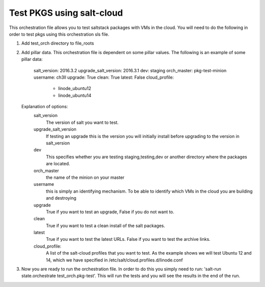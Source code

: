 ==========================
Test PKGS using salt-cloud
==========================

This orchestration file allows you to test saltstack packages with VMs
in the cloud. You will need to do the following in order to test pkgs
using this orchestration sls file.

1. Add test_orch directory to file_roots
2. Add pillar data. This orchestration file is dependent on some pillar
   values. The following is an example of some pillar data:

       salt_version: 2016.3.2
       upgrade_salt_version: 2016.3.1
       dev: staging
       orch_master: pkg-test-minion
       username: ch3ll
       upgrade: True
       clean: True
       latest: False
       cloud_profile:
         - linode_ubuntu12
         - linode_ubuntu14

   Explanation of options:
     salt_version
         The version of salt you want to test.

     upgrade_salt_version
         If testing an upgrade this is the version you
         will initially install before upgrading to the
         version in salt_version

     dev
         This specifies whether you are testing staging,testing,dev or
         another directory where the packages are located.

     orch_master
         the name of the minion on your master

     username
         this is simply an identifying mechanism. To be able to identify
         which VMs in the cloud you are building and destroying

     upgrade
         True if you want to test an upgrade, False if you do not want to.

     clean
         True if you want to test a clean install of the salt packages.

     latest
         True if you want to test the latest URLs. False if you want to
         test the archive links.

     cloud_profile:
         A list of the salt-cloud profiles that you want to test.
         As the example shows we will test Ubuntu 12 and 14, which
         we have specified in /etc/salt/cloud.profiles.d/linode.conf

3. Now you are ready to run the orchestration file. In order to do this you simply
   need to run: 'salt-run state.orchestrate test_orch.pkg-test'. This will run the
   tests and you will see the results in the end of the run.
